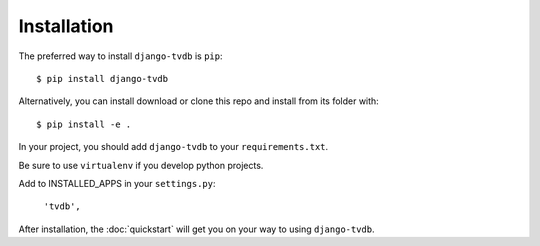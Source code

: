============
Installation
============

The preferred way to install ``django-tvdb`` is ``pip``::

    $ pip install django-tvdb

Alternatively, you can install download or clone this repo and install from its folder with::

    $ pip install -e .

In your project, you should add ``django-tvdb`` to your ``requirements.txt``.

Be sure to use ``virtualenv`` if you develop python projects.

Add to INSTALLED_APPS in your ``settings.py``:

   ``'tvdb',``

After installation, the :doc:`quickstart` will get you on your way to using ``django-tvdb``.
